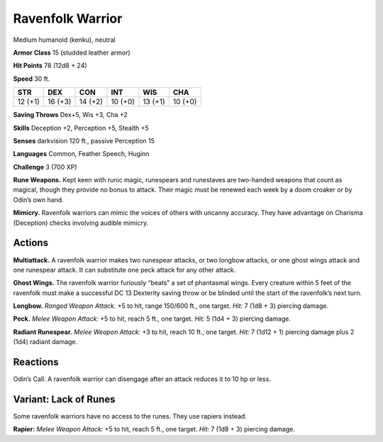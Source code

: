 
.. _tob:ravenfolk-warrior:

Ravenfolk Warrior
-----------------

Medium humanoid (kenku), neutral

**Armor Class** 15 (studded leather armor)

**Hit Points** 78 (12d8 + 24)

**Speed** 30 ft.

+-----------+-----------+-----------+-----------+-----------+-----------+
| STR       | DEX       | CON       | INT       | WIS       | CHA       |
+===========+===========+===========+===========+===========+===========+
| 12 (+1)   | 16 (+3)   | 14 (+2)   | 10 (+0)   | 13 (+1)   | 10 (+0)   |
+-----------+-----------+-----------+-----------+-----------+-----------+

**Saving Throws** Dex+5, Wis +3, Cha +2

**Skills** Deception +2, Perception +5, Stealth +5

**Senses** darkvision 120 ft., passive Perception 15

**Languages** Common, Feather Speech, Huginn

**Challenge** 3 (700 XP)

**Rune Weapons.** Kept keen with runic magic, runespears and
runestaves are two-handed weapons that count as magical,
though they provide no bonus to attack. Their magic must be
renewed each week by a doom croaker or by Odin’s own hand.

**Mimicry.** Ravenfolk warriors can mimic the voices of others
with uncanny accuracy. They have advantage on Charisma
(Deception) checks involving audible mimicry.

Actions
~~~~~~~

**Multiattack.** A ravenfolk warrior makes two runespear attacks,
or two longbow attacks, or one ghost wings attack and one
runespear attack. It can substitute one peck attack for any
other attack.

**Ghost Wings.** The ravenfolk warrior furiously “beats” a set of
phantasmal wings. Every creature within 5 feet of the ravenfolk
must make a successful DC 13 Dexterity saving throw or be
blinded until the start of the ravenfolk’s next turn.

**Longbow.** *Ranged Weapon Attack.* +5 to hit, range 150/600 ft.,
one target. *Hit:* 7 (1d8 + 3) piercing damage.

**Peck.** *Melee Weapon Attack:* +5 to hit, reach 5 ft., one target. *Hit:*
5 (1d4 + 3) piercing damage.

**Radiant Runespear.** *Melee Weapon Attack:* +3 to hit, reach 10
ft., one target. *Hit:* 7 (1d12 + 1) piercing damage plus 2 (1d4)
radiant damage.

Reactions
~~~~~~~~~

Odin’s Call. A ravenfolk warrior can disengage after an attack
reduces it to 10 hp or less.

Variant: Lack of Runes
~~~~~~~~~~~~~~~~~~~~~~

Some ravenfolk warriors have no access to the runes. They use
rapiers instead.

**Rapier:** *Melee Weapon Attack:* +5 to hit, reach 5 ft., one target.
*Hit:* 7 (1d8 + 3) piercing damage.

